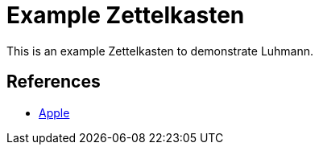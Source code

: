 = Example Zettelkasten

This is an example Zettelkasten to demonstrate Luhmann.

== References

* xref:apple.adoc[Apple]

